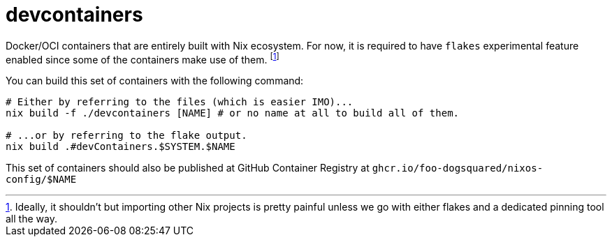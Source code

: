 = devcontainers
:toc:


Docker/OCI containers that are entirely built with Nix ecosystem.
For now, it is required to have `flakes` experimental feature enabled since some of the containers make use of them. footnote:[Ideally, it shouldn't but importing other Nix projects is pretty painful unless we go with either flakes and a dedicated pinning tool all the way.]

You can build this set of containers with the following command:

[source, shell]
----
# Either by referring to the files (which is easier IMO)...
nix build -f ./devcontainers [NAME] # or no name at all to build all of them.

# ...or by referring to the flake output.
nix build .#devContainers.$SYSTEM.$NAME
----

This set of containers should also be published at GitHub Container Registry at `ghcr.io/foo-dogsquared/nixos-config/$NAME`
